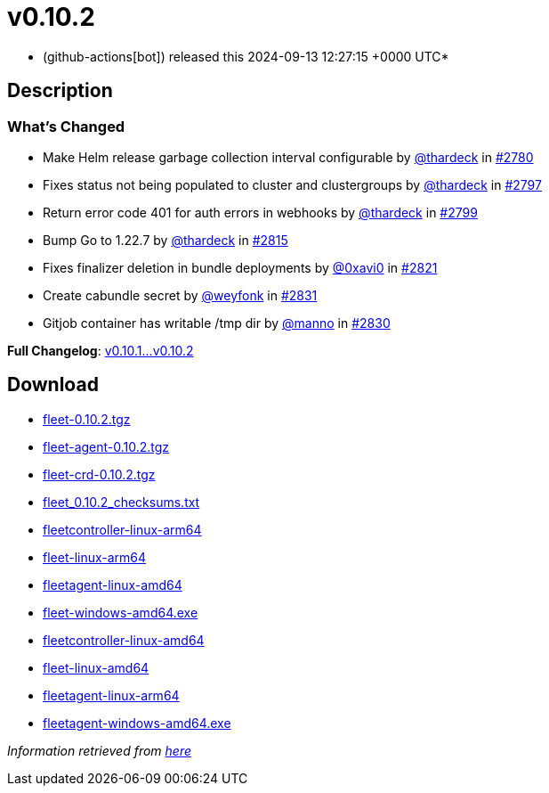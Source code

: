 = v0.10.2
:date: 2024-09-13 12:27:15 +0000 UTC

* (github-actions[bot]) released this 2024-09-13 12:27:15 +0000 UTC*

== Description

=== What's Changed

* Make Helm release garbage collection interval configurable by https://github.com/thardeck[@thardeck] in https://github.com/rancher/fleet/pull/2780[#2780]
* Fixes status not being populated to cluster and clustergroups by https://github.com/thardeck[@thardeck] in https://github.com/rancher/fleet/pull/2797[#2797]
* Return error code 401 for auth errors in webhooks by https://github.com/thardeck[@thardeck] in https://github.com/rancher/fleet/pull/2799[#2799]
* Bump Go to 1.22.7 by https://github.com/thardeck[@thardeck] in https://github.com/rancher/fleet/pull/2815[#2815]
* Fixes finalizer deletion in bundle deployments by https://github.com/0xavi0[@0xavi0] in https://github.com/rancher/fleet/pull/2821[#2821]
* Create cabundle secret by https://github.com/weyfonk[@weyfonk] in https://github.com/rancher/fleet/pull/2831[#2831]
* Gitjob container has writable /tmp dir by https://github.com/manno[@manno] in https://github.com/rancher/fleet/pull/2830[#2830]

*Full Changelog*: link:++https://github.com/rancher/fleet/compare/v0.10.1...v0.10.2++[v0.10.1...v0.10.2]

== Download

* https://github.com/rancher/fleet/releases/download/v0.10.2/fleet-0.10.2.tgz[fleet-0.10.2.tgz]
* https://github.com/rancher/fleet/releases/download/v0.10.2/fleet-agent-0.10.2.tgz[fleet-agent-0.10.2.tgz]
* https://github.com/rancher/fleet/releases/download/v0.10.2/fleet-crd-0.10.2.tgz[fleet-crd-0.10.2.tgz]
* https://github.com/rancher/fleet/releases/download/v0.10.2/fleet_0.10.2_checksums.txt[fleet_0.10.2_checksums.txt]
* https://github.com/rancher/fleet/releases/download/v0.10.2/fleetcontroller-linux-arm64[fleetcontroller-linux-arm64]
* https://github.com/rancher/fleet/releases/download/v0.10.2/fleet-linux-arm64[fleet-linux-arm64]
* https://github.com/rancher/fleet/releases/download/v0.10.2/fleetagent-linux-amd64[fleetagent-linux-amd64]
* https://github.com/rancher/fleet/releases/download/v0.10.2/fleet-windows-amd64.exe[fleet-windows-amd64.exe]
* https://github.com/rancher/fleet/releases/download/v0.10.2/fleetcontroller-linux-amd64[fleetcontroller-linux-amd64]
* https://github.com/rancher/fleet/releases/download/v0.10.2/fleet-linux-amd64[fleet-linux-amd64]
* https://github.com/rancher/fleet/releases/download/v0.10.2/fleetagent-linux-arm64[fleetagent-linux-arm64]
* https://github.com/rancher/fleet/releases/download/v0.10.2/fleetagent-windows-amd64.exe[fleetagent-windows-amd64.exe]

_Information retrieved from https://github.com/rancher/fleet/releases/tag/v0.10.2[here]_